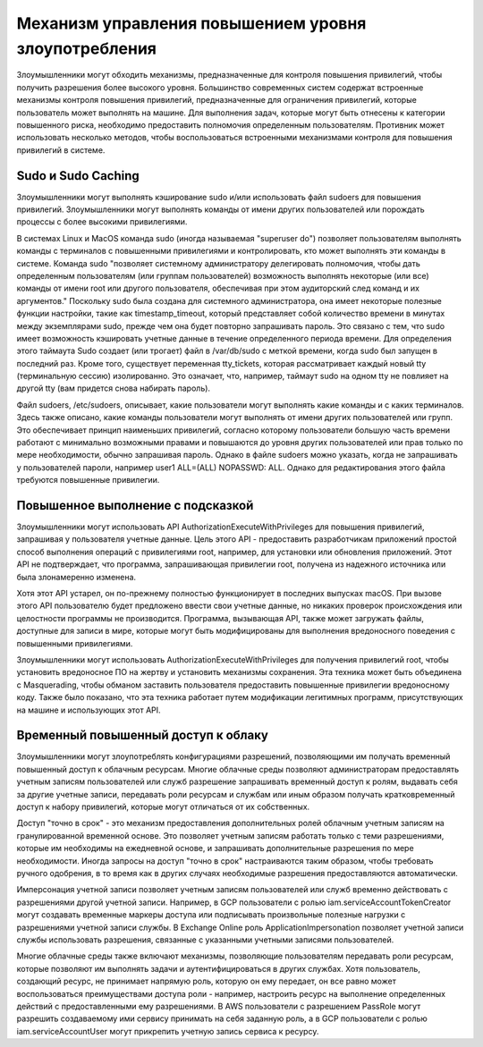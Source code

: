 





Механизм управления повышением уровня злоупотребления
========================================================================

Злоумышленники могут обходить механизмы, предназначенные для контроля повышения привилегий, чтобы получить разрешения более высокого уровня. Большинство современных систем содержат встроенные механизмы контроля повышения привилегий, предназначенные для ограничения привилегий, которые пользователь может выполнять на машине. Для выполнения задач, которые могут быть отнесены к категории повышенного риска, необходимо предоставить полномочия определенным пользователям. Противник может использовать несколько методов, чтобы воспользоваться встроенными механизмами контроля для повышения привилегий в системе.




Sudo и Sudo Caching
----------------------------------------------------------------------------

Злоумышленники могут выполнять кэширование sudo и/или использовать файл sudoers для повышения привилегий. Злоумышленники могут выполнять команды от имени других пользователей или порождать процессы с более высокими привилегиями.

В системах Linux и MacOS команда sudo (иногда называемая "superuser do") позволяет пользователям выполнять команды с терминалов с повышенными привилегиями и контролировать, кто может выполнять эти команды в системе. Команда sudo "позволяет системному администратору делегировать полномочия, чтобы дать определенным пользователям (или группам пользователей) возможность выполнять некоторые (или все) команды от имени root или другого пользователя, обеспечивая при этом аудиторский след команд и их аргументов." Поскольку sudo была создана для системного администратора, она имеет некоторые полезные функции настройки, такие как timestamp_timeout, который представляет собой количество времени в минутах между экземплярами sudo, прежде чем она будет повторно запрашивать пароль. Это связано с тем, что sudo имеет возможность кэшировать учетные данные в течение определенного периода времени. Для определения этого таймаута Sudo создает (или трогает) файл в /var/db/sudo с меткой времени, когда sudo был запущен в последний раз. Кроме того, существует переменная tty_tickets, которая рассматривает каждый новый tty (терминальную сессию) изолированно. Это означает, что, например, таймаут sudo на одном tty не повлияет на другой tty (вам придется снова набирать пароль).

Файл sudoers, /etc/sudoers, описывает, какие пользователи могут выполнять какие команды и с каких терминалов. Здесь также описано, какие команды пользователи могут выполнять от имени других пользователей или групп. Это обеспечивает принцип наименьших привилегий, согласно которому пользователи большую часть времени работают с минимально возможными правами и повышаются до уровня других пользователей или прав только по мере необходимости, обычно запрашивая пароль. Однако в файле sudoers можно указать, когда не запрашивать у пользователей пароли, например user1 ALL=(ALL) NOPASSWD: ALL. Однако для редактирования этого файла требуются повышенные привилегии.



Повышенное выполнение с подсказкой
----------------------------------------------------------------------------

Злоумышленники могут использовать API AuthorizationExecuteWithPrivileges для повышения привилегий, запрашивая у пользователя учетные данные. Цель этого API - предоставить разработчикам приложений простой способ выполнения операций с привилегиями root, например, для установки или обновления приложений. Этот API не подтверждает, что программа, запрашивающая привилегии root, получена из надежного источника или была злонамеренно изменена.

Хотя этот API устарел, он по-прежнему полностью функционирует в последних выпусках macOS. При вызове этого API пользователю будет предложено ввести свои учетные данные, но никаких проверок происхождения или целостности программы не производится. Программа, вызывающая API, также может загружать файлы, доступные для записи в мире, которые могут быть модифицированы для выполнения вредоносного поведения с повышенными привилегиями.

Злоумышленники могут использовать AuthorizationExecuteWithPrivileges для получения привилегий root, чтобы установить вредоносное ПО на жертву и установить механизмы сохранения. Эта техника может быть объединена с Masquerading, чтобы обманом заставить пользователя предоставить повышенные привилегии вредоносному коду. Также было показано, что эта техника работает путем модификации легитимных программ, присутствующих на машине и использующих этот API.



Временный повышенный доступ к облаку
----------------------------------------------------------------------------

Злоумышленники могут злоупотреблять конфигурациями разрешений, позволяющими им получать временный повышенный доступ к облачным ресурсам. Многие облачные среды позволяют администраторам предоставлять учетным записям пользователей или служб разрешение запрашивать временный доступ к ролям, выдавать себя за другие учетные записи, передавать роли ресурсам и службам или иным образом получать кратковременный доступ к набору привилегий, которые могут отличаться от их собственных.

Доступ "точно в срок" - это механизм предоставления дополнительных ролей облачным учетным записям на гранулированной временной основе. Это позволяет учетным записям работать только с теми разрешениями, которые им необходимы на ежедневной основе, и запрашивать дополнительные разрешения по мере необходимости. Иногда запросы на доступ "точно в срок" настраиваются таким образом, чтобы требовать ручного одобрения, в то время как в других случаях необходимые разрешения предоставляются автоматически.

Имперсонация учетной записи позволяет учетным записям пользователей или служб временно действовать с разрешениями другой учетной записи. Например, в GCP пользователи с ролью iam.serviceAccountTokenCreator могут создавать временные маркеры доступа или подписывать произвольные полезные нагрузки с разрешениями учетной записи службы. В Exchange Online роль ApplicationImpersonation позволяет учетной записи службы использовать разрешения, связанные с указанными учетными записями пользователей.

Многие облачные среды также включают механизмы, позволяющие пользователям передавать роли ресурсам, которые позволяют им выполнять задачи и аутентифицироваться в других службах. Хотя пользователь, создающий ресурс, не принимает напрямую роль, которую он ему передает, он все равно может воспользоваться преимуществами доступа роли - например, настроить ресурс на выполнение определенных действий с предоставленными ему разрешениями. В AWS пользователи с разрешением PassRole могут разрешить создаваемому ими сервису принимать на себя заданную роль, а в GCP пользователи с ролью iam.serviceAccountUser могут прикрепить учетную запись сервиса к ресурсу.